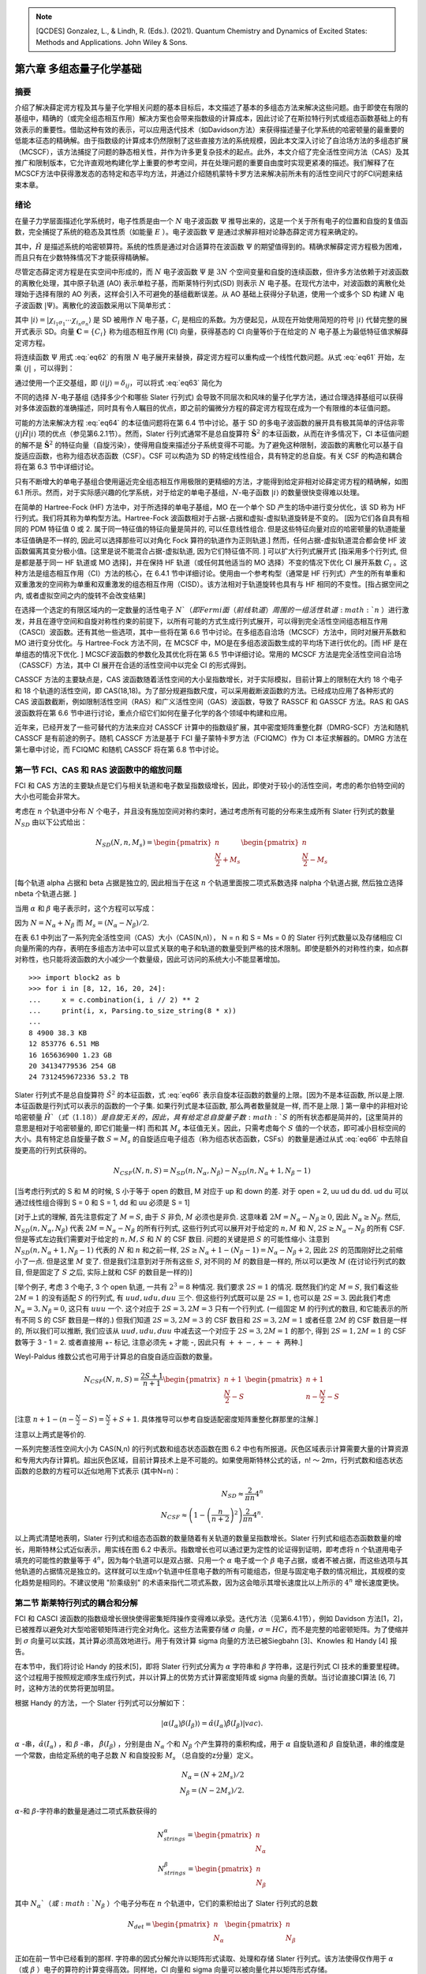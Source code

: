 
.. only:: html

    .. math::
        \renewenvironment{equation*}
        {\begin{equation}\begin{aligned}}
        {\end{aligned}\end{equation}}
        \renewcommand{\gg}{>\!\!>}
        \renewcommand{\ll}{<\!\!<}
        \newcommand{\I}{\mathrm{i}}
        \newcommand{\D}{\mathrm{d}}
        \renewcommand{\C}{\mathrm{C}}
        \newcommand{\dt}{\frac{\D}{\D t}}
        \newcommand{\E}{\mathrm{e}}
        \renewcommand{\bm}{\boldsymbol}

.. note::
    [QCDES] Gonzalez, L., & Lindh, R. (Eds.). (2021). Quantum Chemistry and Dynamics of Excited States: Methods and Applications. John Wiley & Sons.

第六章 多组态量子化学基础
=========================

摘要
----

介绍了解决薛定谔方程及其与量子化学相关问题的基本目标后，本文描述了基本的多组态方法来解决这些问题。由于即使在有限的基组中，精确的（或完全组态相互作用）解决方案也会带来指数级的计算成本，因此讨论了在斯拉特行列式或组态函数基础上的有效表示的重要性。借助这种有效的表示，可以应用迭代技术（如Davidson方法）来获得描述量子化学系统的哈密顿量的最重要的低能本征态的精确解。由于指数级的计算成本仍然限制了这些直接方法的系统规模，因此本文深入讨论了自洽场方法的多组态扩展（MCSCF），该方法捕捉了问题的静态相关性，并作为许多更复杂技术的起点。此外，本文介绍了完全活性空间方法（CAS）及其推广和限制版本，它允许直观地构建化学上重要的参考空间，并在处理问题的重要自由度时实现更紧凑的描述。我们解释了在MCSCF方法中获得激发态的态特定和态平均方法，并通过介绍随机蒙特卡罗方法来解决前所未有的活性空间尺寸的FCI问题来结束本章。

绪论
----

在量子力学层面描述化学系统时，电子性质是由一个 :math:`N` 电子波函数 :math:`\Psi` 推导出来的，这是一个关于所有电子的位置和自旋的复值函数，完全捕捉了系统的稳态及其性质（如能量 :math:`E` ）。电子波函数 :math:`\Psi` 是通过求解非相对论静态薛定谔方程来确定的。

.. math::
    \hat{H} \Psi = E \Psi,
    :label: eq61

其中，:math:`\hat{H}` 是描述系统的哈密顿算符。系统的性质是通过对合适算符在波函数 :math:`\Psi` 的期望值得到的。精确求解薛定谔方程极为困难，而且只有在少数特殊情况下才能获得精确解。

尽管定态薛定谔方程是在实空间中形成的，而 :math:`N` 电子波函数 :math:`\Psi` 是 :math:`3N` 个空间变量和自旋的连续函数，但许多方法依赖于对波函数的离散化处理，其中原子轨道 (AO) 表示单粒子基，而斯莱特行列式(SD) 则表示 :math:`N` 电子基。在现代方法中，对波函数的离散化处理始于选择有限的 AO 列表，这样会引入不可避免的基组截断误差。从 AO 基础上获得分子轨道，使用一个或多个 SD 构建 :math:`N` 电子波函数 :math:`|\Psi\rangle`。离散化的波函数采用以下简单形式：

.. math::
    |\Psi\rangle = \sum_i C_i |i\rangle,
    :label: eq62

其中 :math:`|i\rangle = |\chi_{i_1\sigma_1} \cdots \chi_{i_n\sigma_n} \rangle` 是 SD 被用作 :math:`N` 电子基，:math:`C_i` 是相应的系数。为方便起见，从现在开始使用简短的符号 :math:`|i\rangle` 代替完整的展开式表示 SD。向量 :math:`\mathbf{C} = \{ C_i \}` 称为组态相互作用 (CI) 向量，获得基态的 CI 向量等价于在给定的 :math:`N` 电子基上为最低特征值求解薛定谔方程。

将连续函数 :math:`\Psi` 用式 :eq:`eq62` 的有限 :math:`N` 电子展开来替换，薛定谔方程可以重构成一个线性代数问题。从式 :eq:`eq61` 开始，左乘 :math:`\langle j|` ，可以得到：

.. math::
    \sum_i \langle j|\hat{H}| i\rangle C_i = E \sum_i \langle j | i \rangle C_i
    :label: eq63

通过使用一个正交基组，即 :math:`\langle i | j \rangle = \delta_{ij}`，可以将式 :eq:`eq63` 简化为

.. math::
    \sum_i \langle j|\hat{H}| i\rangle C_i = E C_j.
    :label: eq64

不同的选择 :math:`N`-电子基组 (选择多少个和哪些 Slater 行列式) 会导致不同层次和风味的量子化学方法，通过合理选择基组可以获得对多体波函数的准确描述，同时具有令人瞩目的优点，即之前的偏微分方程的薛定谔方程现在成为一个有限维的本征值问题。

可能的方法来解决方程 :eq:`eq64` 的本征值问题将在第 6.4 节中讨论。基于 SD 的多电子波函数的展开具有极其简单的评估非零 :math:`\langle j|\hat{H}|i\rangle` 项的优点（参见第6.2.1节）。然而，Slater 行列式通常不是总自旋算符 :math:`\hat{\mathbf{S}}^2` 的本征函数，从而在许多情况下，CI 本征值问题的解不是 :math:`\hat{\mathbf{S}}^2` 的特征向量（自旋污染），使得用自旋来描述分子系统变得不可能。为了避免这种限制，波函数的离散化可以基于自旋适应函数，也称为组态状态函数（CSF）。CSF 可以构造为 SD 的特定线性组合，具有特定的总自旋。有关 CSF 的构造和耦合将在第 6.3 节中详细讨论。

只有不断增大的单电子基组合使用逼近完全组态相互作用极限的更精细的方法，才能得到给定非相对论薛定谔方程的精确解，如图 6.1 所示。然而，对于实际感兴趣的化学系统，对于给定的单电子基组，:math:`N`-电子函数 :math:`|i\rangle` 的数量很快变得难以处理。

在简单的 Hartree-Fock (HF) 方法中，对于所选择的单电子基组，MO 在一个单个 SD 产生的场中进行变分优化，该 SD 称为 HF 行列式。我们将其称为单构型方法。Hartree-Fock 波函数相对于占据-占据和虚拟-虚拟轨道旋转是不变的。 [因为它们各自具有相同的 PDM 特征值 0 或 2. 属于同一特征值的特征向量是简并的, 可以任意线性组合. 但是这些特征向量对应的哈密顿量的轨道能量本征值确是不一样的, 因此可以选择那些可以对角化 Fock 算符的轨道作为正则轨道.] 然而，任何占据-虚拟轨道混合都会使 HF 波函数偏离其变分极小值。[这里是说不能混合占据-虚拟轨道, 因为它们特征值不同. ] 可以扩大行列式展开式 [指采用多个行列式, 但是都是基于同一 HF 轨道或 MO 选择]，并在保持 HF 轨道（或任何其他适当的 MO 选择）不变的情况下优化 CI 展开系数 :math:`C_i` 。这种方法是组态相互作用（CI）方法的核心，在 6.4.1 节中详细讨论。使用由一个参考构型（通常是 HF 行列式）产生的所有单重和双重激发的空间称为单重和双重激发的组态相互作用（CISD）。该方法相对于轨道旋转也具有与 HF 相同的不变性。[指占据空间之内, 或者虚拟空间之内的旋转不会改变结果]

在选择一个选定的有限区域内的一定数量的活性电子 :math:`N`（即 Fermi 面（前线轨道）周围的一组活性轨道 :math:`n` ）进行激发，并且在遵守空间和自旋对称性约束的前提下，以所有可能的方式生成行列式展开，可以得到完全活性空间组态相互作用（CASCI）波函数。还有其他一些选项，其中一些将在第 6.6 节中讨论。在多组态自洽场（MCSCF）方法中，同时对展开系数和 MO 进行变分优化。与 Hartree-Fock 方法不同，在 MCSCF 中，MO是在多组态波函数生成的平均场下进行优化的。[而 HF 是在单组态的情况下优化. ] MCSCF波函数的参数化及其优化将在第 6.5 节中详细讨论。常用的 MCSCF 方法是完全活性空间自洽场（CASSCF）方法，其中 CI 展开在合适的活性空间中以完全 CI 的形式得到。

CASSCF 方法的主要缺点是，CAS 波函数随着活性空间的大小呈指数增长，对于实际模拟，目前计算上的限制在大约 18 个电子和 18 个轨道的活性空间，即 CAS(18,18)。为了部分规避指数尺度，可以采用截断波函数的方法。已经成功应用了各种形式的 CAS 波函数截断，例如限制活性空间（RAS）和广义活性空间（GAS）波函数，导致了 RASSCF 和 GASSCF 方法。RAS 和 GAS 波函数将在第 6.6 节中进行讨论，重点介绍它们如何在量子化学的各个领域中构建和应用。

近年来，已经开发了一些可替代的方法来应对 CASSCF 计算中的指数级扩展，其中密度矩阵重整化群（DMRG-SCF）方法和随机 CASSCF 是有前途的例子。随机 CASSCF 方法是基于 FCI 量子蒙特卡罗方法（FCIQMC）作为 CI 本征求解器的。DMRG 方法在第七章中讨论，而 FCIQMC 和随机 CASSCF 将在第 6.8 节中讨论。

第一节 FCI、CAS 和 RAS 波函数中的缩放问题
----------------------------------------

FCI 和 CAS 方法的主要缺点是它们与相关轨道和电子数呈指数级增长，因此，即使对于较小的活性空间，考虑的希尔伯特空间的大小也可能会非常大。

考虑在 :math:`n` 个轨道中分布 :math:`N` 个电子，并且没有施加空间对称约束时，通过考虑所有可能的分布来生成所有 Slater 行列式的数量 :math:`N_{SD}` 由以下公式给出：

.. math::
    N_{SD}(N, n, M_s) = \begin{pmatrix} n \\ \frac{N}{2} + M_s \end{pmatrix}
    \begin{pmatrix} n \\ \frac{N}{2} - M_s \end{pmatrix}

[每个轨道 alpha 占据和 beta 占据是独立的, 因此相当于在这 :math:`n` 个轨道里面按二项式系数选择 nalpha 个轨道占据, 然后独立选择 nbeta 个轨道占据. ]

当用 :math:`\alpha` 和 :math:`\beta` 电子表示时，这个方程可以写成：

.. math::
    N_{SD}(N, n, M_s) = \begin{pmatrix} n \\ N_{\alpha} \end{pmatrix}
    \begin{pmatrix} n \\ N_{\beta} \end{pmatrix}
    :label: eq66

因为 :math:`N = N_\alpha + N_\beta` 而 :math:`M_s = (N_\alpha - N_\beta) / 2`.

在表 6.1 中列出了一系列完全活性空间（CAS）大小（CAS(N,n)）， N = n 和 S = Ms = 0 的 Slater 行列式数量以及存储相应 CI 向量所需的内存，表明在多组态方法中可以显式关联的电子和轨道的数量受到严格的技术限制。即使是额外的对称性约束，如点群对称性，也只能将波函数的大小减少一个数量级，因此可访问的系统大小不能显著增加。 ::

    >>> import block2 as b
    >>> for i in [8, 12, 16, 20, 24]:
    ...     x = c.combination(i, i // 2) ** 2
    ...     print(i, x, Parsing.to_size_string(8 * x))
    ... 
    8 4900 38.3 KB
    12 853776 6.51 MB
    16 165636900 1.23 GB
    20 34134779536 254 GB
    24 7312459672336 53.2 TB

Slater 行列式不是总自旋算符 :math:`\hat{S}^2` 的本征函数，式 :eq:`eq66` 表示自旋本征函数的数量的上限。[因为不是本征函数, 所以是上限. 本征函数是行列式可以表示的函数的一个子集. 如果行列式是本征函数, 那么两者数量就是一样, 而不是上限. ] 第一章中的非相对论哈密顿量 :math:`\hat{H}`（式（1.18））是自旋无关的，因此，具有给定总自旋量子数 :math:`S` 的所有状态都是简并的，[这里简并的意思是相对于哈密顿量的, 即它们能量一样] 而和其 :math:`M_s` 本征值无关。因此，只需考虑每个 :math:`S` 值的一个状态，即可减小目标空间的大小。具有特定总自旋量子数 :math:`S = M_s` 的自旋适应电子组态（称为组态状态函数，CSFs）的数量是通过从式 :eq:`eq66` 中去除自旋更高的行列式获得的。

.. math::
    N_{CSF}(N, n, S) = N_{SD}(n, N_\alpha, N_\beta)
        - N_{SD}(n, N_\alpha + 1, N_\beta - 1)

[当考虑行列式的 S 和 M 的时候, S 小于等于 open 的数目, M 对应于 up 和 down 的差.
对于 open = 2, uu ud du dd. ud du 可以通过线性组合得到 S = 0 和 S = 1, dd 和 uu 必须是 S = 1]

[对于上式的理解, 首先注意假定了 :math:`M = S`, 由于 :math:`S` 非负, :math:`M` 必须也是非负.
这意味着 :math:`2M = N_\alpha - N_\beta \geq 0`, 因此 :math:`N_\alpha \geq N_\beta`.
然后, :math:`N_{SD}(n, N_\alpha, N_\beta)` 代表 :math:`2M = N_\alpha - N_\beta` 的所有行列式, 这些行列式可以展开对于给定的 :math:`n, M` 和 :math:`N`, :math:`2S \geq N_\alpha - N_\beta` 的所有 CSF. 但是等式左边我们需要对于给定的 :math:`n, M, S` 和 :math:`N` 的 CSF 数目. 问题的关键是把 :math:`S` 的可能性缩小. 注意到 :math:`N_{SD}(n, N_\alpha + 1, N_\beta - 1)` 代表的 :math:`N` 和 :math:`n` 和之前一样, :math:`2S \geq N_\alpha + 1 - (N_\beta - 1) = N_\alpha - N_\beta + 2`, 因此 :math:`2S` 的范围刚好比之前缩小了一点. 但是这里 :math:`M` 变了. 但是我们注意到对于所有这些 :math:`S`, 对不同的 :math:`M` 的数目是一样的, 所以可以更改 :math:`M` (在讨论行列式的数目, 但是固定了 :math:`S` 之后, 实际上就和 CSF 的数目是一样的)]

[举个例子, 考虑 3 个电子, 3 个 open 轨道, 一共有 :math:`2^3 = 8` 种情况. 我们要求 :math:`2S = 1` 的情况. 既然我们约定 :math:`M=S`, 我们看这些 :math:`2M = 1` 的没有适配 :math:`S` 的行列式, 有 :math:`uud, udu, duu` 三个. 但这些行列式既可以是 :math:`2S = 1`, 也可以是 :math:`2S = 3`. 因此我们考虑 :math:`N_\alpha = 3, N_\beta = 0`, 这只有 :math:`uuu` 一个. 这个对应于 :math:`2S = 3, 2M = 3` 只有一个行列式. (一组固定 M 的行列式的数目, 和它能表示的所有不同 S 的 CSF 数目是一样的.) 但我们知道 :math:`2S = 3, 2M = 3` 的 CSF 数目和 :math:`2S = 3, 2M = 1` 或者任意 :math:`2M` 的 CSF 数目是一样的, 所以我们可以推断, 我们应该从 :math:`uud, udu, duu` 中减去这一个对应于 :math:`2S = 3, 2M = 1` 的那个, 得到 :math:`2S = 1, 2M = 1` 的 CSF 数等于 3 - 1 = 2. 或者直接用 +- 标记, 注意必须先 + 才能 -, 因此只有 :math:`++-, +-+` 两种.]

Weyl-Paldus 维数公式也可用于计算总的自旋自适应函数的数量。

.. math::
    N_{CSF}(N, n, S) = \frac{2S + 1}{n + 1}
    \begin{pmatrix} n + 1 \\ \frac{N}{2} - S \end{pmatrix}
    \begin{pmatrix} n + 1 \\ n - \frac{N}{2} - S \end{pmatrix}

[注意 :math:`n + 1 - (n - \frac{N}{2} - S) = \frac{N}{2} + S + 1`. 具体推导可以参考自旋适配密度矩阵重整化群那里的注解.]

注意以上两式是等价的.

一系列完整活性空间大小为 CAS(N,n) 的行列式数和组态状态函数在图 6.2 中也有所报道。灰色区域表示计算需要大量的计算资源和专用大内存计算机。超出灰色区域，目前计算技术上是不可能的。如果使用斯特林公式的话，n! 〜 2𝜋n，行列式数和组态状态函数的总数的方程可以近似地用下式表示 (其中N=n)：

.. math::
    N_{SD} \approx \frac{2}{\pi n} 4^n \\
    N_{CSF} \approx \left( 1 - \left(\frac{n}{n+2}\right)^2 \right) \frac{2}{\pi n} 4^n.

以上两式清楚地表明，Slater 行列式和组态态函数的数量随着有关轨道的数量呈指数增长。Slater 行列式和组态态函数数量的增长，用斯特林公式近似表示，用实线在图 6.2 中表示。指数增长也可以通过更为定性的论证得到证明，即考虑将 n 个轨道用电子填充的可能性的数量等于 :math:`4^n`，因为每个轨道可以是双占据、只用一个 :math:`\alpha` 电子或一个 :math:`\beta` 电子占据，或者不被占据，而这些选项与其他轨道的占据情况是独立的。这样就可以生成n个轨道中任意电子数的所有可能组态，但是与固定电子数的情况相比，其规模的变化趋势是相同的。不建议使用 "阶乘级别" 的术语来指代二项式系数，因为这会暗示其增长速度比以上所示的 :math:`4^n` 增长速度更快。

第二节 斯莱特行列式的耦合和分解
-------------------------------

FCI 和 CASCI 波函数的指数级增长很快使得密集矩阵操作变得难以承受。迭代方法（见第6.4.1节），例如 Davidson 方法[1，2]，已被推荐以避免对大型哈密顿矩阵进行完全对角化。这些方法需要存储 :math:`\sigma` 向量，:math:`\sigma = HC`，而不是完整的哈密顿矩阵。为了使缩并到 :math:`\sigma` 向量可以实践，其计算必须高效地进行。用于有效计算 sigma 向量的方法已被Siegbahn [3]、Knowles 和 Handy [4] 报告。

在本节中，我们将讨论 Handy 的技术[5]，即将 Slater 行列式分离为 :math:`\alpha` 字符串和 :math:`\beta` 字符串，这是行列式 CI 技术的重要里程碑。这个过程用于按照规定顺序生成行列式，并以计算上的优势方式计算密度矩阵或 sigma 向量的贡献。当讨论直接CI算法 [6, 7] 时，这种方法的优势将更加明显。

根据 Handy 的方法，一个 Slater 行列式可以分解如下：

.. math::
    |\alpha(I_\alpha)\beta(I_\beta)\rangle
        = \hat{\alpha} (I_\alpha) \hat{\beta} (I_\beta) |vac\rangle.

:math:`\alpha` -串，:math:`\hat{\alpha}(I_\alpha)` ，和 :math:`\beta` -串， :math:`\hat{\beta}(I_\beta)` ，分别是由 :math:`N_\alpha` 个和 :math:`N_\beta` 个产生算符的乘积构成，用于 :math:`\alpha` 自旋轨道和 :math:`\beta` 自旋轨道，串的维度是一个常数，由给定系统的电子总数 :math:`N` 和自旋投影 :math:`M_s` （总自旋的z分量）定义。

.. math::
    N_\alpha = (N + 2M_s) / 2 \\
    N_\beta  = (N - 2M_s) / 2.

:math:`\alpha`-和 :math:`\beta`-字符串的数量是通过二项式系数获得的

.. math::
    N_{strings}^\alpha = \begin{pmatrix} n \\ N_\alpha \end{pmatrix} \\
    N_{strings}^\beta  = \begin{pmatrix} n \\ N_\beta  \end{pmatrix}

其中 :math:`N_\alpha`（或 :math:`N_\beta` ）个电子分布在 :math:`n` 个轨道中，它们的乘积给出了 Slater 行列式的总数

.. math::
    N_{det} = \begin{pmatrix} n \\ N_\alpha \end{pmatrix}
    \begin{pmatrix} n \\ N_\beta  \end{pmatrix}

正如在前一节中已经看到的那样. 字符串的因式分解允许以矩阵形式读取、处理和存储 Slater 行列式。该方法使得仅作用于 :math:`\alpha` （或 :math:`\beta` ）电子的算符的计算变得高效。同样地，CI 向量和 sigma 向量可以被向量化并以矩阵形式存储。

字符串的图形表示用于对字符串进行排序。字符串的排序是有利的，因为字符串在字符串列表中的位置提供了有关电子在轨道中分布的信息。我们考虑在 n 个轨道中有 N 个 :math:`\alpha` 电子的情况。每个字符串可以表示为一个 :math:`n \times N` 图中的路径，该图是通过在顶点（k，m）之间绘制弧线而获得的，其中 k 是轨道索引，m 是直到轨道 k 中的电子数（见图 6.3）。所有路径都从（0,0）开始，以（n，N）结束。路径上的垂直弧线从顶点（k，m）到（k + 1，m）意味着轨道（k + 1）未被占据。从顶点（k，m）到（k + 1，m + 1）的对角线弧线表示轨道（k + 1）被占据。例如，3个电子在5个轨道中的 :math:`\alpha` 字符串，可以写成一个向量

.. math::
    \hat{a}_{1\alpha}^\dagger
    \hat{a}_{3\alpha}^\dagger
    \hat{a}_{5\alpha}^\dagger |vac\rangle
    = \begin{pmatrix} k & m \\ 1 & 1 \\ 
    2 & 1 \\  3 & 2 \\ 4 & 2 \\ 5 & 3 \\ \end{pmatrix}

该路径可以在图 6.3 中进行图形表示。

.. figure:: ../_static/QCDES/fig-6-3.png
   :width: 400
   :align: center

**图6.3.** 路径描述了字符串 :math:`\hat{a}_{1\alpha}^\dagger \hat{a}_{3\alpha}^\dagger \hat{a}_{5\alpha}^\dagger |vac\rangle` （以红色表示）。路径包含三个对角线弧（占据的轨道）和两个竖直弧（未占据的轨道）。

字符串按照逆字典序排序 [并不是把字典序倒序, 而是把字符串倒序, 然后按字典序]，即如果在最后一个不同的占据位上，字符串X的轨道编号较低，则字符串X在字符串Y之前。例如，在5个轨道中分配3个 :math:`\alpha` 电子， :math:`\alpha` -字符串 :math:`124` 在 :math:`\alpha`-字符串 :math:`135` 之前。为了从字符串的图形表示中获得逆字典序排序，对每个允许的顶点（如果至少被一个路径访问，则称为允许的顶点）关联一个顶点权重 :math:`W_{k,m}`，等于从（0，0）到（k，m）的不同路径数。由于所有这些路径必须来自（k−1，m−1）或（k−1，m），因此可以得出以下顶点权重之间的递归关系式

.. math::
    W_{k,m} = W_{k-1,m} + W_{k-1,m-1}

这个方程清楚地表明每个顶点的权重等于右上角和左上角的顶点权重之和。 起始顶点（0,0）的权重为1（:math:`W_{0,0}=1`）。禁止的顶点权重设置为零。所有其他顶点权重均根据公式（6.18）计算。 我们还使用以下递归关系引入弧权重

.. math::
    Y_{k+1,m+1} = W_{k+1,m+1} - W_{k,m} = W_{k,m+1}

它等于位于弧的右上方的顶点权重。垂直弧的弧权重为零。然后，路径权重是沿考虑的路径的弧权重之和。对于图6.3中给出的示例，我们发现路径权重为 :math:`I_\alpha = 5` 。路径权重代表逆字典序排序行列式的索引编号。有了路径权重，任何字符串列表都可以按逆字典序排序并写入。具有较低路径权重的 :math:`\alpha`-和 :math:`\beta`-字符串在有序字符串列表中出现较早。有关此主题的更多细节，请参考文献[7，8]。

[这个如何理解? 和不同行表的道理一样, 竖着的是轨道. 这里只有两个分支.
所以 GHF 的不同行表就是 alpha beta 分开的 string 方法.]

6.2.1 斯莱特-康顿规则
^^^^^^^^^^^^^^^^^^^^^

一种评估哈密顿矩阵元素的高效方法

.. math::
    H_{ij} = \langle D_i | \hat{H} | D_j \rangle

在量子化学应用中，有效地评估 Slater 行列式之间的哈密顿矩阵元是至关重要的。由于电子哈密顿量最多包含二体相互作用，任何两个差距超过四个自旋轨道的行列式 :math:`|D_i\rangle` 和 :math:`|D_j\rangle` 之间的矩阵元都将为零。

首先，假设 :math:`|D_i\rangle` 和 :math:`|D_j\rangle` 正好相差四个自旋轨道，即在 :math:`|D_i\rangle` 中占据的两个自旋轨道 R, S [大写字母表示自旋轨道的组合的空间和自旋坐标.] 在 :math:`|D_j\rangle` 中没有被占据，在 :math:`|D_j\rangle` 中占据的两个轨道 P、Q 在 :math:`|D_i\rangle` 中没有被占据，而所有其他自旋轨道在 :math:`|D_i\rangle` 和 :math:`|D_j\rangle` 中的占据数相同。我们称 :math:`|D_j\rangle` 是 :math:`|D_i\rangle` 的双激发，然后可以将其写为：

.. math::
    |D_j\rangle = \hat{a}_P^\dagger \hat{a}_Q^\dagger \hat{a}_R \hat{a}_S |D_i\rangle.
    :label: eq21

将第1章中的 Hamiltonian 算符的表达式（式（1.18））插入到元素 :math:`\langle D_j | \hat{H} | D_i \rangle` 中，并考虑到不涉及双激发 :math:`\hat{a}_P^\dagger \hat{a}_Q^\dagger \hat{a}_R \hat{a}_S` 的所有项均为零，得到：

.. math::
    H_{ij} =&\ \frac{1}{2} \big(
        (pr|qs) \langle D_j | \hat{E}_{pr} \hat{E}_{qs} |D_i \rangle
        +  (qs|pr) \langle D_j | \hat{E}_{qs} \hat{E}_{pr} |D_i \rangle \\
        &\ +  (ps|qr) \langle D_j | \hat{E}_{ps} \hat{E}_{qr} |D_i \rangle
        +  (qr|ps) \langle D_j | \hat{E}_{qr} \hat{E}_{ps} |D_i \rangle
        \big) \\
        =&\ (pr|qs) - (ps|qr)
    :label: eq22

[我们后面倾向于不用斯莱特-康顿规则, 而采用更一般的方法计算任意二次量子化哈密顿量的矩阵元. 因此忽略这里的推导. 注意上面 Hamiltonian 的定义如下. 这里意味着 pqrs 在自旋轨道的意义上互相完全不一样.]

.. math::
    \hat{H} = \sum_{pq} \hat{E}pq h_{pq}
    + \frac{1}{2} \sum_{pqrs} \hat{e}_{pqrs} (pq|rs)

因此，在双激发的情况下，矩阵元只取决于激发算符，而与其余轨道无关。对于单重激发

.. math::
    |D_j\rangle = \hat{a}_P^\dagger \hat{a}_R |D_i\rangle,
    :label: eq23

我们得到下列表达式 [这里虽然取决于其他轨道, 但是这些轨道也是 Hamiltonian 里面的, 因此不影响我对一般 Hamiltonian 方法的理解, 即 integral driven 的方法.]

.. math::
    H_{ij} =&\ h_{pr} \langle D_j |\hat{E}_{pr} | D_i \rangle
    +\frac{1}{2} \sum_k \big(
        (pr|kk) \langle D_j | \hat{E}_{pr} \hat{E}_{kk} | D_i \rangle
      + (kk|pr) \langle D_j | \hat{E}_{kk} \hat{E}_{pr} | D_i \rangle \\
      &\ + (pk|kr) \langle D_j | \hat{E}_{pk} \hat{E}_{kr} - \hat{E}_{pr} |D_i\rangle
      + (kr|pk) \langle D_j | \hat{E}_{kr} \hat{E}_{pk} - \hat{E}_{pr} |D_i\rangle
        \big) \\
    =&\ h_{pr} + \sum_k \big[ (pr|kk) - (pk|kr) \big]
        \langle D_i | \hat{n}_k | D_i \rangle,
    :label: eq24

[当然 Hamiltonian driven 的算法可能也有问题, 就是对单激发行列式, 行列式的数量比实际要低. 所以可能在积分重排序之后, 按照可能涉及的激发类型进行分类? 然后每一类即使只有一个, 选出那一个应该并不需要枚举.]

其中 :math:`\hat{n}_k = \hat{a}_k^\dagger \hat{a}_k` 是空间轨道 :math:`k` 的占据数算符，限制了求和范围为占据轨道。与双激发相比，矩阵元现在取决于哪些轨道被占据。

对于对角矩阵元 :math:`H_{ii}` ，不会产生由激发算符引起的改变自旋轨道占据情况的贡献, 从而

.. math::
    H_{ii} =&\ \sum_k h_{kk} \langle D_i |\hat{E}_{kk} |D_i\rangle
        + \frac{1}{2} \sum_{kl} \big(
      (kk|ll) \langle D_i | \hat{E}_{kk} \hat{E}_{ll} | D_i \rangle \\
    &\ + (ll|kk) \langle D_i | \hat{E}_{ll} \hat{E}_{kk} | D_i \rangle
    + 2(kl|lk) \langle D_i | \hat{E}_{kl} \hat{E}_{kl} - \hat{E}_{kl} | D_i\rangle
    \big) \\
    =&\ \sum_k h_{kk} \langle D_i | \hat{n}_k | D_i \rangle
    + \sum_{kl} \big[ (kk|ll) - (kl|lk) \big]
        \langle D_i | \hat{n}_k \hat{n}_l | D_i \rangle
    :label: eq25

我们再一次看到，占据数算符的期望值限制了空间轨道的求和范围。

式 :eq:`eq22` 到 :eq:`eq25` 称为 Slater-Condon 规则，将 :math:`N` 电子问题的哈密顿矩阵元的计算简化为一、二体积分的计算。计算矩阵元的计算成本仅与占据轨道数量成线性比例，并且与所涉及的行列式的虚轨道数无关。

最后，将 :math:`|D_j\rangle` 的表达式表示为 :eq:`eq21` 或 :eq:`eq23` 中的形式是应用 Slater-Condon 规则的关键。但是，式 :eq:`eq21` 中的产生/湮灭算符的顺序不固定，即 :math:`a_P^{\dagger} a_Q^\dagger a_S a_R` 的不同顺序可能会引入符号变化。

6.3 组态状态函数
----------------

Slater 行列式是自旋矢量算符 :math:`\hat{\mathbf{S}}` 的 :math:`z` 分量 :math:`\hat{S}_z` 的本征函数，其相关本征值为 :math:`m_s` 。然而，它们不是总自旋算符 :math:`\hat{\mathbf{S}}^2` 的本征函数，这可以通过一个简单的两个电子在两个轨道的例子证明。我们将这两个轨道表示为A和B。共有6个 Slater 行列式可以构建。[本来两个电子分开占据两个轨道有4个函数 (下式的后面4个), 另两个是一个轨道双占据, 另一个为空轨道.]

.. math::
    |A(\alpha)A(\beta)\rangle, |B(\alpha)B(\beta)\rangle,
    |A(\alpha)B(\beta)\rangle, |A(\beta)B(\alpha)\rangle,
    |A(\alpha)B(\alpha)\rangle, |A(\beta)B(\beta)\rangle

使用其他单粒子基函数的组合，例如 :math:`|A(\alpha)A(\alpha)\rangle` [这个本质上不属于单个 site 的 Hilbert 空间的一个态]，由于泡利不相容原理而被禁止。这六个行列式都是 :math:`\hat{S}_z` 的本征函数，但只有四个是 :math:`\hat{\mathbf{S}}^2` 的本征函数，即 :math:`|A(\alpha)A(\beta)\rangle, |B(\alpha)B(\beta)\rangle`（单重态，:math:`S = 0, m_s = 0`）和 :math:`|A(\alpha)B(\alpha)\rangle, |A(\beta)B(\beta)\rangle`（三重态，:math:`S = 1, m_s = \pm 1`）。行列式 :math:`|A(\alpha)B(\beta)\rangle, |A(\beta)B(\alpha)\rangle` 不是  :math:`\hat{S}_z` 的本征函数。只包含双占据轨道的行列式，例如 :math:`|A(\alpha)A(\beta)\rangle, |B(\alpha)B(\beta)\rangle` 被称为闭壳层行列式，并且总是纯的单重态自旋函数。只包含单占据轨道的行列式，例如 :math:`|A(\alpha)B(\beta)\rangle, |A(\beta)B(\alpha)\rangle,|A(\alpha)B(\alpha)\rangle, |A(\beta)B(\beta)\rangle`被称为开壳层行列式。当所有单占据轨道的自旋平行时，例如 :math:`|A(\alpha)B(\alpha)\rangle` 的情况，开壳层行列式是自旋本征函数。在所有其他情况下，开壳层行列式不是纯自旋本征函数。但是，具有非平行自旋的开壳层行列式可以用作对下式进行对角化的基。

.. math::
    \hat{\mathbf{S}}^2 = \big(  \hat{\mathbf{S}}_A +  \hat{\mathbf{S}}_B \big)^2,

其中，通过使用轨道A和B的总自旋算符 :math:`\hat{\mathbf{S}}_A` 和 :math:`\hat{\mathbf{S}}_B` ，可以得到自旋本征函数。由使用总自旋算符的组合 :math:`|A(\alpha)B(\beta)\rangle, |A(\beta)B(\alpha)\rangle` 形成的二维矩阵，可以得到两个自旋适应函数。

.. math::
    S = 0: \frac{1}{\sqrt{2}} \big(
        |A(\alpha)B(\beta)\rangle - |A(\beta)B(\alpha)\rangle \big), \\
    S = 1: \frac{1}{\sqrt{2}} \big(
        |A(\alpha)B(\beta)\rangle + |A(\beta)B(\alpha)\rangle \big),
    :label: eq28-29

第一个本征函数 (以上第一式) 是单重态（ :math:`S=0, m_s=0` ）。第二个本征函数 (以上第二式) 是三重态 ( :math:`S=1, m_s=0` )。这些自旋适应的本征函数称为组态状态函数 (CSFs)。

可以类比地通过对非平行自旋的开壳层斯莱特行列式的 "完整" 集合进行 :math:`\hat{\mathbf{S}}^2` 对角化来创建更多电子的 CSF。 :math:`N` 个电子的 CSF 可以通过将 :math:`\hat{S}_N` 添加到 :math:`\hat{S}_{N-1}` 并对新的总自旋 :math:`\hat{S}_N` 的矩阵进行对角化，从 :math:`N-1` 个轨道的 CSF 中创建。 :math:`\hat{\mathbf{S}}^2` 的本征向量形式，即式 :eq:`eq28-29` ，不依赖于单粒子基的选择，轨道旋转不足以强制执行自旋守恒。[事实上这里是说轨道旋转和这种自旋适配是独立的. 不足以的意思是不能通过这种方法来达到.]

对于大量电子 :math:`N` ，对完整 SD 基函数进行 :math:`\hat{\mathbf{S}}^2` 算符对角化不是实际的方法，为此开发出了更复杂的技术。

由于 CSF 是 Slater 行列式的线性组合，因此对于 CSF 本身，不可用像 Slater-Condon 规则这样的简单规则，尽管它们仍适用于构成 CSF 的每个 Slater 行列式。这一特点对于在 CSF 基函数中计算哈密顿矩阵元素构成了主要挑战。一种有效构建 CSF 并通过哈密顿算符进行耦合的优雅方法是图形幺正群方法（GUGA），将在接下来的几节中讨论。

